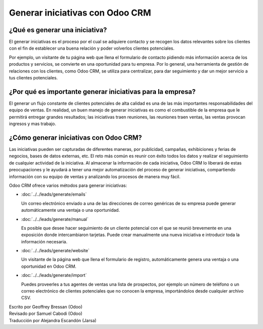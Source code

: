 ================================
Generar iniciativas con Odoo CRM
================================

¿Qué es generar una iniciativa?
===============================

El generar iniciativas es el proceso por el cual se adquiere contacto y se
recogen los datos relevantes sobre los clientes con el fin de establecer una
buena relación y poder volverlos clientes potenciales. 

Por ejemplo, un visitante de tu página web que llena el formulario de contacto
pidiendo más información acerca de los productos y servicios, se convierte en
una oportunidad para tu empresa. Por lo general, una herramienta de gestión de
relaciones con los clientes, como Odoo CRM, se utiliza para centralizar, para 
dar seguimiento y dar un mejor servicio a tus clientes potenciales. 

¿Por qué es importante generar iniciativas para la empresa?
===========================================================

El generar un flujo constante de clientes potenciales de alta calidad es una de las
más importantes responsabilidades del equipo de ventas. En realidad, un buen manejo
de generar iniciativas es como el combustible de la empresa que le permitirá entregar
grandes resultados; las iniciativas traen reuniones, las reuniones traen ventas, las
ventas provocan ingresos y mas trabajo.

¿Cómo generar iniciativas con Odoo CRM?
=======================================

Las iniciativas pueden ser capturadas de diferentes maneras, por publicidad, campañas,
exhibiciones y ferias de negocios, bases de datos externas, etc. El reto más común es 
reunir con éxito todos los datos y realizar el seguimiento de cualquier actividad de
la iniciativa. Al almacenar la información de cada iniciativa, Odoo CRM lo liberará
de estas preocupaciones y le ayudará a tener una mejor automatización del proceso de
generar iniciativas, compartiendo información con su equipo de ventas y analizando
los procesos de manera muy fácil.

Odoo CRM ofrece varios métodos para generar iniciativas:

* :doc:`../../leads/generate/emails`

  Un correo electrónico enviado a una de las direcciones de correo genéricas de su empresa
  puede generar automáticamente una ventaja o una oportunidad.

* :doc:`../../leads/generate/manual`

  Es posible que desee hacer seguimiento de un cliente potencial con el que se reunió brevemente
  en una exposición donde intercambiaron tarjetas. Puede crear manualmente una nueva iniciativa
  e introducir toda la información necesaria.

* :doc:`../../leads/generate/website`

  Un visitante de la página web que llena el formulario de registro, automáticamente genera una
  ventaja o una oportunidad en Odoo CRM.

* :doc:`../../leads/generate/import`

  Puedes proveerles a tus agentes de ventas una lista de prospectos, por ejemplo un número de 
  teléfono o un correo electrónico de clientes potenciales que no conocen la empresa, importándolos
  desde cualquier archivo CSV. 

.. rst-class:: text-muted

| Escrito por Geoffrey Bressan (Odoo)
| Revisado por Samuel Cabodi (Odoo)
| Traducción por Alejandra Escandón (Jarsa)
